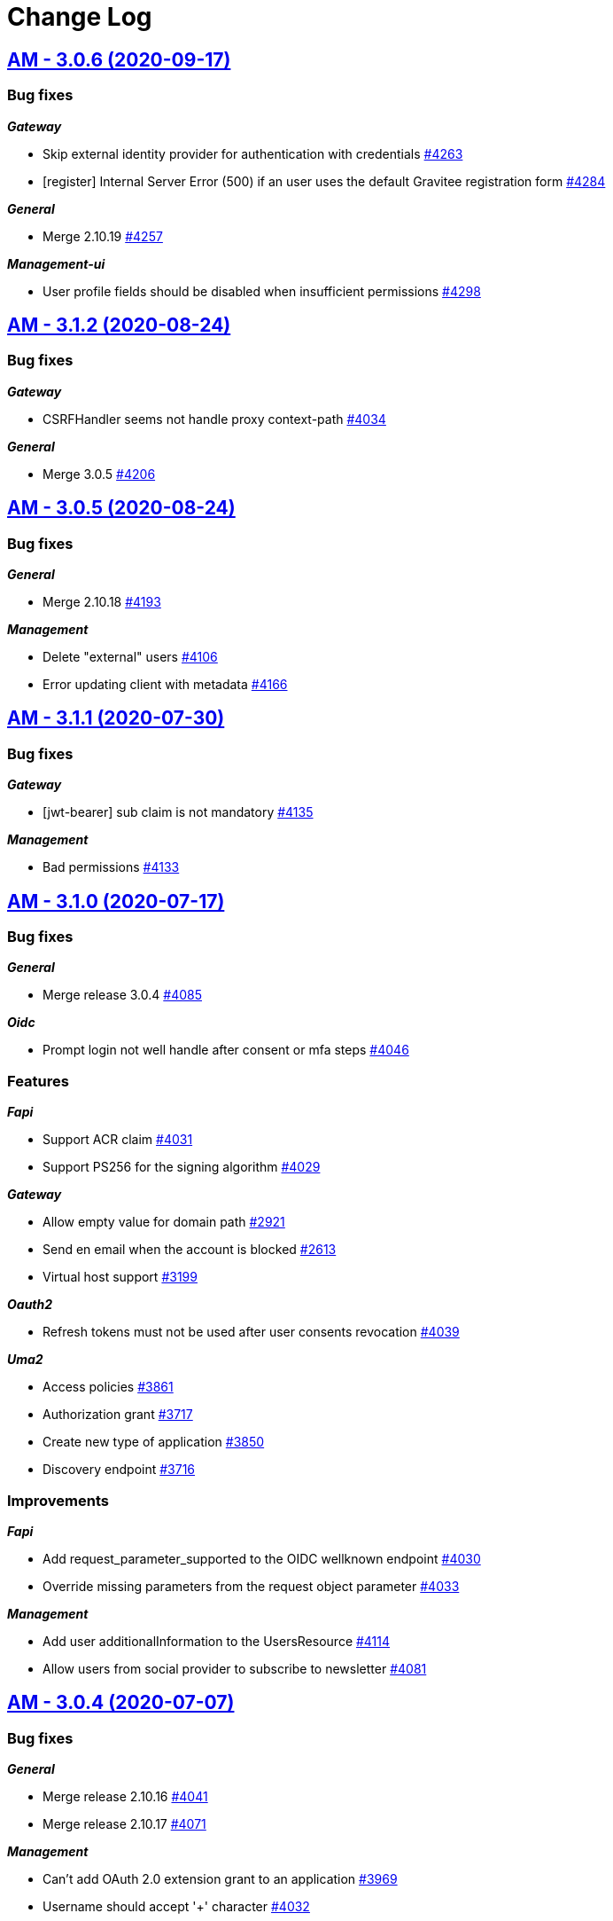 # Change Log

== https://github.com/gravitee-io/issues/milestone/282?closed=1[AM - 3.0.6 (2020-09-17)]

=== Bug fixes

*_Gateway_*

- Skip external identity provider for authentication with credentials https://github.com/gravitee-io/issues/issues/4263[#4263]
- [register] Internal Server Error (500) if an user uses the default Gravitee registration form https://github.com/gravitee-io/issues/issues/4284[#4284]

*_General_*

- Merge 2.10.19 https://github.com/gravitee-io/issues/issues/4257[#4257]

*_Management-ui_*

- User profile fields should be disabled when insufficient permissions https://github.com/gravitee-io/issues/issues/4298[#4298]


== https://github.com/gravitee-io/issues/milestone/276?closed=1[AM - 3.1.2 (2020-08-24)]

=== Bug fixes

*_Gateway_*

- CSRFHandler seems not handle proxy context-path https://github.com/gravitee-io/issues/issues/4034[#4034]

*_General_*

- Merge 3.0.5 https://github.com/gravitee-io/issues/issues/4206[#4206]


== https://github.com/gravitee-io/issues/milestone/273?closed=1[AM - 3.0.5 (2020-08-24)]

=== Bug fixes

*_General_*

- Merge 2.10.18 https://github.com/gravitee-io/issues/issues/4193[#4193]

*_Management_*

- Delete "external" users https://github.com/gravitee-io/issues/issues/4106[#4106]
- Error updating client with metadata https://github.com/gravitee-io/issues/issues/4166[#4166]


== https://github.com/gravitee-io/issues/milestone/269?closed=1[AM - 3.1.1 (2020-07-30)]

=== Bug fixes

*_Gateway_*

- [jwt-bearer] sub claim is not mandatory https://github.com/gravitee-io/issues/issues/4135[#4135]

*_Management_*

- Bad permissions https://github.com/gravitee-io/issues/issues/4133[#4133]


== https://github.com/gravitee-io/issues/milestone/223?closed=1[AM - 3.1.0 (2020-07-17)]

=== Bug fixes

*_General_*

- Merge release 3.0.4 https://github.com/gravitee-io/issues/issues/4085[#4085]

*_Oidc_*

- Prompt login not well handle after consent or mfa steps https://github.com/gravitee-io/issues/issues/4046[#4046]

=== Features

*_Fapi_*

- Support ACR claim https://github.com/gravitee-io/issues/issues/4031[#4031]
- Support PS256 for the signing algorithm https://github.com/gravitee-io/issues/issues/4029[#4029]

*_Gateway_*

- Allow empty value for domain path https://github.com/gravitee-io/issues/issues/2921[#2921]
- Send en email when the account is blocked https://github.com/gravitee-io/issues/issues/2613[#2613]
- Virtual host support https://github.com/gravitee-io/issues/issues/3199[#3199]

*_Oauth2_*

- Refresh tokens must not be used after user consents revocation https://github.com/gravitee-io/issues/issues/4039[#4039]

*_Uma2_*

- Access policies https://github.com/gravitee-io/issues/issues/3861[#3861]
- Authorization grant https://github.com/gravitee-io/issues/issues/3717[#3717]
- Create new type of application https://github.com/gravitee-io/issues/issues/3850[#3850]
- Discovery endpoint https://github.com/gravitee-io/issues/issues/3716[#3716]

=== Improvements

*_Fapi_*

- Add request_parameter_supported to the OIDC wellknown endpoint https://github.com/gravitee-io/issues/issues/4030[#4030]
- Override missing parameters from the request object parameter https://github.com/gravitee-io/issues/issues/4033[#4033]

*_Management_*

- Add user additionalInformation to the UsersResource https://github.com/gravitee-io/issues/issues/4114[#4114]
- Allow users from social provider to subscribe to newsletter https://github.com/gravitee-io/issues/issues/4081[#4081]


== https://github.com/gravitee-io/issues/milestone/258?closed=1[AM - 3.0.4 (2020-07-07)]

=== Bug fixes

*_General_*

- Merge release 2.10.16 https://github.com/gravitee-io/issues/issues/4041[#4041]
- Merge release 2.10.17 https://github.com/gravitee-io/issues/issues/4071[#4071]

*_Management_*

- Can't add OAuth 2.0 extension grant to an application https://github.com/gravitee-io/issues/issues/3969[#3969]
- Username should accept '+' character https://github.com/gravitee-io/issues/issues/4032[#4032]


== https://github.com/gravitee-io/issues/milestone/233?closed=1[AM - 3.0.3 (2020-06-15)]

=== Bug fixes

*_General_*

- Merge release 2.10.14 https://github.com/gravitee-io/issues/issues/3893[#3893]
- Merge release 2.10.15 https://github.com/gravitee-io/issues/issues/3939[#3939]

*_Management_*

- Application account settings are not saved https://github.com/gravitee-io/issues/issues/3873[#3873]
- [migration v3] missing client account settings  https://github.com/gravitee-io/issues/issues/3871[#3871]

*_Management-ui_*

- Brute force options do not active SAVE button https://github.com/gravitee-io/issues/issues/3872[#3872]

*_Oidc_*

- Unable to save an application when created through DCR https://github.com/gravitee-io/issues/issues/3932[#3932]


== https://github.com/gravitee-io/issues/milestone/231?closed=1[AM - 3.0.2 (2020-05-26)]

=== Bug fixes

*_Management-ui_*

- Login and logout callback URLs are wrong behind a HTTP proxy https://github.com/gravitee-io/issues/issues/3827[#3827]


== https://github.com/gravitee-io/issues/milestone/228?closed=1[AM - 3.0.1 (2020-05-20)]

=== Bug fixes

*_Management_*

- Failed to load default admin user https://github.com/gravitee-io/issues/issues/3819[#3819]


== https://github.com/gravitee-io/issues/milestone/191?closed=1[AM - 3.0.0 (2020-05-20)]

=== Bug fixes

*_Gateway_*

- Bad HTTP response https://github.com/gravitee-io/issues/issues/3450[#3450]
- Mutual TLS configuration not handle properly https://github.com/gravitee-io/issues/issues/3161[#3161]
- User on application without active IdP should not benefit from SSO of another application https://github.com/gravitee-io/issues/issues/3549[#3549]

*_Management_*

- Organization social providers for the organization are not updated https://github.com/gravitee-io/issues/issues/3303[#3303]

*_Management-ui_*

- [Audits] audits search timeout should not block the entire page https://github.com/gravitee-io/issues/issues/2526[#2526]

=== Features

*_AM_*

- [Multi-env] Allow access some domain and organization information from domain and application settings https://github.com/gravitee-io/issues/issues/3388[#3388]
- [Multi-env] Assign organization roles the same way we assign domain and application roles https://github.com/gravitee-io/issues/issues/3379[#3379]
- [Multi-env] Manage permissions per entity type (org, env, app, domain, ...) https://github.com/gravitee-io/issues/issues/3319[#3319]

*_Gateway_*

- Add support for OAuth 2.0 Mutual-TLS Client Authentication https://github.com/gravitee-io/issues/issues/3563[#3563]
- Add support for client_secret_key client authentication method https://github.com/gravitee-io/issues/issues/3536[#3536]
- Support for JWT Secured Authorization Response Mode for OAuth 2.0 (JARM) https://github.com/gravitee-io/issues/issues/3601[#3601]
- [management] multi-factor authentication (MFA) https://github.com/gravitee-io/issues/issues/3125[#3125]

*_Management_*

- Add gateway entry points to organizations https://github.com/gravitee-io/issues/issues/3438[#3438]
- Allow users to subscribe to newsletters https://github.com/gravitee-io/issues/issues/3666[#3666]
- Application management https://github.com/gravitee-io/issues/issues/1973[#1973]
- Provide domain analytics https://github.com/gravitee-io/issues/issues/3077[#3077]
- [acl] - Create default owner for a security domain https://github.com/gravitee-io/issues/issues/3023[#3023]
- [acl] - Create default owner for an application https://github.com/gravitee-io/issues/issues/3022[#3022]
- [acl] - Secure REST API with roles and permissions https://github.com/gravitee-io/issues/issues/1893[#1893]

*_Management-ui_*

- Display gateway protocols endpoints https://github.com/gravitee-io/issues/issues/3437[#3437]
- [acl] - Secure Admin Portal with roles and permissions https://github.com/gravitee-io/issues/issues/3021[#3021]

*_Multi-env_*

- Replace admin domain with default organization https://github.com/gravitee-io/issues/issues/3200[#3200]

*_Oauth2_*

- Support OAuth "Public" clients https://github.com/gravitee-io/issues/issues/2090[#2090]

*_Oidc_*

- Request object endpoint https://github.com/gravitee-io/issues/issues/3707[#3707]
- Support for s_hash https://github.com/gravitee-io/issues/issues/3702[#3702]

=== Improvements

*_Identity-provider_*

- [ldap] StartTLS not available for LDAP Identity Providers https://github.com/gravitee-io/issues/issues/3782[#3782]

*_Management_*

- Create application with custom client_id / secret https://github.com/gravitee-io/issues/issues/3181[#3181]
- [Gateway] improve input validation https://github.com/gravitee-io/issues/issues/3755[#3755]
- Generate client secret which supports at least HS256 https://github.com/gravitee-io/issues/issues/3537[#3537]
- [gateway] default password policy https://github.com/gravitee-io/issues/issues/3696[#3696]

*_Management-ui_*

- Provides links to useful OIDC endpoints https://github.com/gravitee-io/issues/issues/3449[#3449]
- UI enhancements https://github.com/gravitee-io/issues/issues/3203[#3203]
- [acl] - Move global dashboard https://github.com/gravitee-io/issues/issues/3024[#3024]

*_Oauth2_*

- Token revocation for Public Client https://github.com/gravitee-io/issues/issues/2189[#2189]
